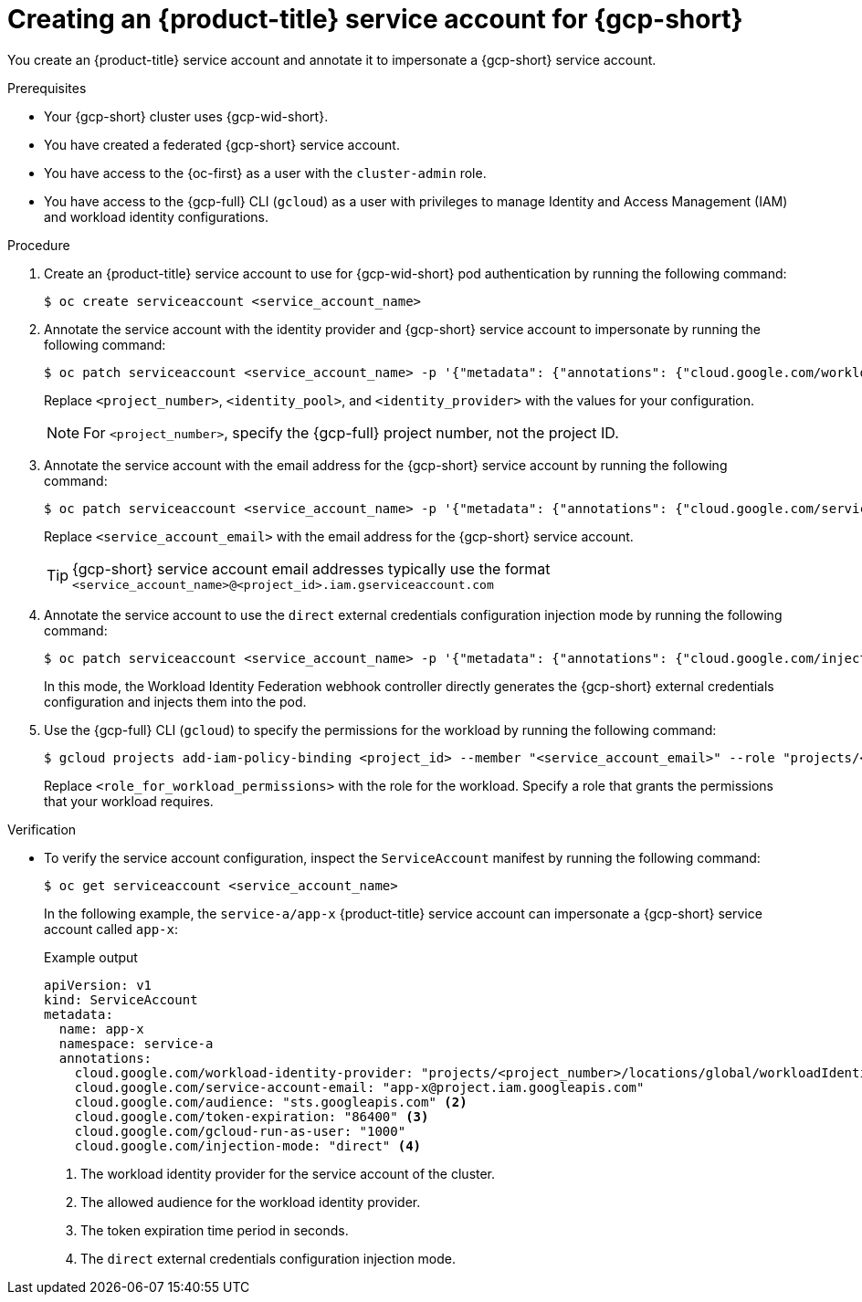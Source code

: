 // Module included in the following assemblies:
//
// * nodes/pods/nodes-pods-short-term-auth.adoc

:_mod-docs-content-type: PROCEDURE

[id="pod-short-term-auth-gcp-cluster-sa_{context}"]
= Creating an {product-title} service account for {gcp-short}

You create an {product-title} service account and annotate it to impersonate a {gcp-short} service account.

.Prerequisites

* Your {gcp-short} cluster uses {gcp-wid-short}.

* You have created a federated {gcp-short} service account.

* You have access to the {oc-first} as a user with the `cluster-admin` role.

* You have access to the {gcp-full} CLI (`gcloud`) as a user with privileges to manage Identity and Access Management (IAM) and workload identity configurations.

.Procedure

. Create an {product-title} service account to use for {gcp-wid-short} pod authentication by running the following command:
+
[source,terminal]
----
$ oc create serviceaccount <service_account_name>
----

. Annotate the service account with the identity provider and {gcp-short} service account to impersonate by running the following command:
+
[source,terminal]
----
$ oc patch serviceaccount <service_account_name> -p '{"metadata": {"annotations": {"cloud.google.com/workload-identity-provider": "projects/<project_number>/locations/global/workloadIdentityPools/<identity_pool>/providers/<identity_provider>"}}}'
----
+
Replace `<project_number>`, `<identity_pool>`, and `<identity_provider>` with the values for your configuration.
+
[NOTE]
====
For `<project_number>`, specify the {gcp-full} project number, not the project ID.
====

. Annotate the service account with the email address for the {gcp-short} service account by running the following command:
+
[source,terminal]
----
$ oc patch serviceaccount <service_account_name> -p '{"metadata": {"annotations": {"cloud.google.com/service-account-email": "<service_account_email>"}}}'
----
+
Replace `<service_account_email>` with the email address for the {gcp-short} service account.
+
[TIP]
====
{gcp-short} service account email addresses typically use the format `<service_account_name>@<project_id>.iam.gserviceaccount.com`
====

. Annotate the service account to use the `direct` external credentials configuration injection mode by running the following command:
+
[source,terminal]
----
$ oc patch serviceaccount <service_account_name> -p '{"metadata": {"annotations": {"cloud.google.com/injection-mode": "direct"}}}'
----
+
In this mode, the Workload Identity Federation webhook controller directly generates the {gcp-short} external credentials configuration and injects them into the pod.

. Use the {gcp-full} CLI (`gcloud`) to specify the permissions for the workload by running the following command:
+
[source,terminal]
----
$ gcloud projects add-iam-policy-binding <project_id> --member "<service_account_email>" --role "projects/<project_id>/roles/<role_for_workload_permissions>"
----
+
Replace `<role_for_workload_permissions>` with the role for the workload. 
Specify a role that grants the permissions that your workload requires.

.Verification

* To verify the service account configuration, inspect the `ServiceAccount` manifest by running the following command:
+
[source,terminal]
----
$ oc get serviceaccount <service_account_name>
----
+
In the following example, the `service-a/app-x` {product-title} service account can impersonate a {gcp-short} service account called `app-x`:
+
.Example output
--
[source,yaml]
----
apiVersion: v1
kind: ServiceAccount
metadata:
  name: app-x
  namespace: service-a
  annotations: 
    cloud.google.com/workload-identity-provider: "projects/<project_number>/locations/global/workloadIdentityPools/<identity_pool>/providers/<identity_provider>" <1>
    cloud.google.com/service-account-email: "app-x@project.iam.googleapis.com"
    cloud.google.com/audience: "sts.googleapis.com" <2>
    cloud.google.com/token-expiration: "86400" <3>
    cloud.google.com/gcloud-run-as-user: "1000"
    cloud.google.com/injection-mode: "direct" <4>
----
<1> The workload identity provider for the service account of the cluster.
<2> The allowed audience for the workload identity provider.
<3> The token expiration time period in seconds.
<4> The `direct` external credentials configuration injection mode.
--